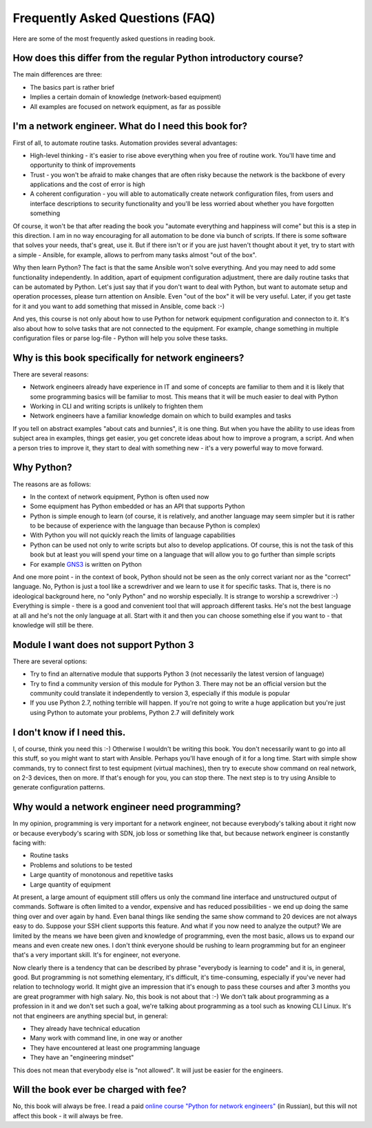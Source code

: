 Frequently Asked Questions (FAQ)
------------------------------

Here are some of the most frequently asked questions in reading
book.

How does this differ from the regular Python introductory course?
~~~~~~~~~~~~~~~~~~~~~~~~~~~~~~~~~~~~~~~~~~~~~~~~~~~~~~~~

The main differences are three:

-  The basics part is rather brief
-  Implies a certain domain of knowledge (network-based equipment)
-  All examples are focused on network equipment, as far as possible

I'm a network engineer. What do I need this book for?
~~~~~~~~~~~~~~~~~~~~~~~~~~~~~~~~~~~~~~~~

First of all, to automate routine tasks. Automation provides
several advantages:

-  High-level thinking - it's easier to rise above everything when you free of
   routine work. You'll have time and opportunity to think of improvements
-  Trust - you won't be afraid to make changes that are often risky because
   the network is the backbone of every applications and the cost of error is high
-  A coherent configuration - you will able to automatically create network
   configuration files, from users and interface descriptions to security
   functionality and you'll be less worried about whether you have forgotten something

Of course, it won't be that after reading the book you "automate everything
and happiness will come" but this is a step in this direction. I am in no way
encouraging for all automation to be done via bunch of scripts. If there is
some software that solves your needs, that's great, use it. But if there
isn't or if you are just haven't thought about it yet, try to start with a
simple - Ansible, for example, allows to perfrom many tasks almost "out of the box".

Why then learn Python? The fact is that the same Ansible won't solve everything.
And you may need to add some functionality independently. In addition, apart
of equipment configuration adjustment, there are daily routine tasks that can
be automated by Python. Let's just say that if you don't want to deal with
Python, but want to automate setup and operation processes, please turn
attention on Ansible. Even "out of the box" it will be very useful.
Later, if you get taste for it and you want to add something that missed
in Ansible, come back :-)

And yes, this course is not only about how to use Python for network equipment
configuration and connecton to it.
It's also about how to solve tasks that are not connected to the equipment. 
For example, change something in multiple configuration files or parse
log-file - Python will help you solve these tasks.

Why is this book specifically for network engineers?
~~~~~~~~~~~~~~~~~~~~~~~~~~~~~~~~~~~~~~~~~~

There are several reasons:

-  Network engineers already have experience in IT and some of concepts are
   familiar to them and it is likely that some programming basics will be
   familiar to most. This means that it will be much easier to deal with Python
-  Working in CLI and writing scripts is unlikely to frighten them
-  Network engineers have a familiar knowledge domain on which to build examples and tasks

If you tell on abstract examples "about cats and bunnies", it is one thing. But
when you have the ability to use ideas from subject area in examples, things
get easier, you get concrete ideas about how to improve a program, a script.
And when a person tries to improve it, they start to deal with something
new - it's a very powerful way to move forward.

Why Python?
~~~~~~~~~~~~~~~~~~~~~

The reasons are as follows:

-  In the context of network equipment, Python is often used now
-  Some equipment has Python embedded or has an API that supports Python
-  Python is simple enough to learn (of course, it is relatively, and another
   language may seem simpler but it is rather to be because of experience with
   the language than because Python is complex)
-  With Python you will not quickly reach the limits of language capabilities
-  Python can be used not only to write scripts but also to develop
   applications. Of course, this is not the task of this book but at
   least you will spend your time on a language that will allow you to go
   further than simple scripts
-  For example `GNS3 <https://github.com/GNS3/>`__ is written on Python

And one more point - in the context of book, Python should not be seen as the
only correct variant nor as the "correct" language. No, Python is just a tool
like a screwdriver and we learn to use it for specific tasks. That is, there is
no ideological background here, no "only Python" and no worship especially.
It is strange to worship a screwdriver :-) Everything is simple - there is a
good and convenient tool that will approach different tasks. He's not the best
language at all and he's not the only language at all. Start with it and then
you can choose something else if you want to - that knowledge will still be there.

Module I want does not support Python 3
~~~~~~~~~~~~~~~~~~~~~~~~~~~~~~~~~~~~~~~~~~

There are several options:

-  Try to find an alternative module that supports Python 3 (not necessarily
   the latest version of language)
-  Try to find a community version of this module for Python 3. There may
   not be an official version but the community could translate it
   independently to version 3, especially if this module is popular
-  If you use Python 2.7, nothing terrible will happen. If you're not
   going to write a huge application but you're just using Python to
   automate your problems, Python 2.7 will definitely work

I don't know if I need this.
~~~~~~~~~~~~~~~~~~~~~~~~~~~~

I, of course, think you need this :-) Otherwise I wouldn't be writing this
book. You don't necessarily want to go into all this stuff, so you might
want to start with Ansible.
Perhaps you'll have enough of it for a long time. Start with simple show commands,
try to connect first to test equipment (virtual machines), then try to execute
show command on real network, on 2-3 devices, then on more. If that's enough
for you, you can stop there. The next step is to try using Ansible to generate
configuration patterns.

Why would a network engineer need programming?
~~~~~~~~~~~~~~~~~~~~~~~~~~~~~~~~~~~~~~~~~

In my opinion, programming is very important for a network engineer, not
because everybody's talking about it right now or because everybody's
scaring with SDN, job loss or something like that, but because network
engineer is constantly facing with:

-  Routine tasks
-  Problems and solutions to be tested
-  Large quantity of monotonous and repetitive tasks
-  Large quantity of equipment

At present, a large amount of equipment still offers us only the command line
interface and unstructured output of commands. Software is often limited to a
vendor, expensive and has reduced possibilities - we end up doing the same
thing over and over again by hand. Even banal things like sending the same show
command to 20 devices are not always easy to do. Suppose your SSH client
supports this feature. And what if you now need to analyze the output? We are
limited by the means we have been given and knowledge of programming, even the
most basic, allows us to expand our means and even create new ones. I don't
think everyone should be rushing to learn programming but for an engineer
that's a very important skill. It's for engineer, not everyone.

Now clearly there is a tendency that can be described by phrase "everybody is
learning to code" and it is, in general, good. But programming is not
something elementary, it's difficult, it's time-consuming, especially if you've
never had relation to technology world.  It might give an impression that it's
enough to pass these courses and after 3 months you are great programmer with
high salary. No, this book is not about that :-) We don't talk about
programming as a profession in it and we don't set such a goal, we're talking
about programming as a tool such as knowing CLI Linux. It's not that
engineers are anything special but, in general:

-  They already have technical education
-  Many work with command line, in one way or another
-  They have encountered at least one programming language
-  They have an "engineering mindset"

This does not mean that everybody else is "not allowed". It will just be easier for the engineers.

Will the book ever be charged with fee?
~~~~~~~~~~~~~~~~~~~~~~~~~~~~~

No, this book will always be free. I read a paid
`online course "Python for network engineers" <https://natenka.github.io/pyneng-online/>`__ (in Russian),
but this will not affect this book - it will always be free.

